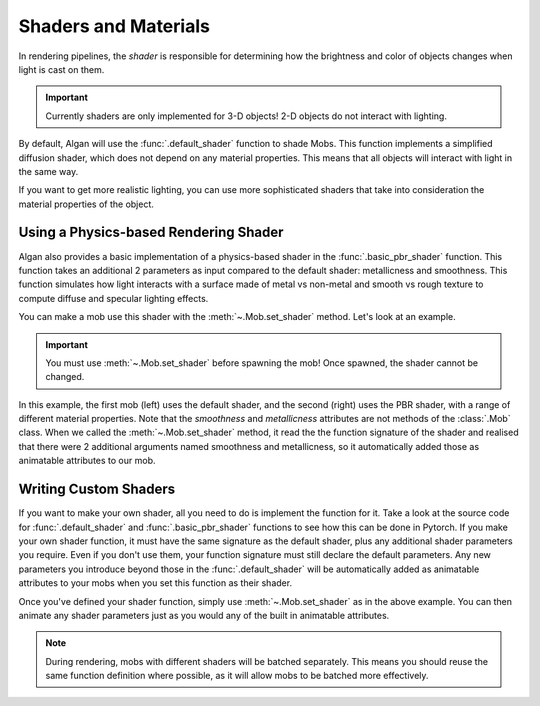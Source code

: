 =====================
Shaders and Materials
=====================

In rendering pipelines, the *shader* is responsible for determining
how the brightness and color of objects changes when light is cast on them.

.. important::

    Currently shaders are only implemented for 3-D objects! 2-D objects
    do not interact with lighting.

By default, Algan will use the :func:`.default_shader` function to shade Mobs.
This function implements a simplified diffusion shader, which does not depend
on any material properties. This means that all objects will interact
with light in the same way.

If you want to get more realistic lighting, you can use more sophisticated
shaders that take into consideration the material properties of the object.

Using a Physics-based Rendering Shader
======================================

Algan also provides a basic implementation of a physics-based shader
in the :func:`.basic_pbr_shader` function. This function takes an additional
2 parameters as input compared to the default shader: metallicness and
smoothness. This function simulates how light interacts with a surface made
of metal vs non-metal and smooth vs rough texture to compute diffuse
and specular lighting effects.

You can make a mob use this shader with the :meth:`~.Mob.set_shader` method.
Let's look at an example.

.. algan:: SetShader

    from algan import *
    from algan.rendering.shaders.pbr_shaders import basic_pbr_shader

    with Sync():
        mob1 = Sphere().move(LEFT*2).spawn()
        mob2 = Sphere().move(RIGHT*2).set_shader(basic_pbr_shader).spawn()

    with Seq(run_time=5):
        mob2.smoothness = 0
        mob2.metallicness = 1
        mob2.smoothness = 1
        mob2.metallicness = 0

    render_to_file()

.. important::

    You must use :meth:`~.Mob.set_shader` before spawning the mob! Once spawned,
    the shader cannot be changed.

In this example, the first mob (left) uses the default shader, and the second (right)
uses the PBR shader,
with a range of different material properties. Note that the `smoothness` and `metallicness`
attributes are not methods of the :class:`.Mob` class. When we called the :meth:`~.Mob.set_shader`
method, it read the the function signature of the shader and realised that there were
2 additional arguments named smoothness and metallicness, so it automatically
added those as animatable attributes to our mob.

Writing Custom Shaders
======================

If you want to make your own shader, all you need to do is implement the function for it.
Take a look at the source code for :func:`.default_shader` and :func:`.basic_pbr_shader` functions
to see how this can be done in Pytorch. If you make your own shader function,
it must have the same signature as the default shader, plus any additional shader
parameters you require. Even if you don't use them, your function signature must
still declare the default parameters. Any new parameters you introduce beyond those
in the :func:`.default_shader` will be automatically added as animatable attributes to your mobs
when you set this function as their shader.

Once you've defined your shader function, simply use :meth:`~.Mob.set_shader` as in the above example.
You can then animate any shader parameters just as you would any of the built in
animatable attributes.

.. note::

    During rendering, mobs with different shaders will be batched separately.
    This means you should reuse the same function definition where possible,
    as it will allow mobs to be batched more effectively.
